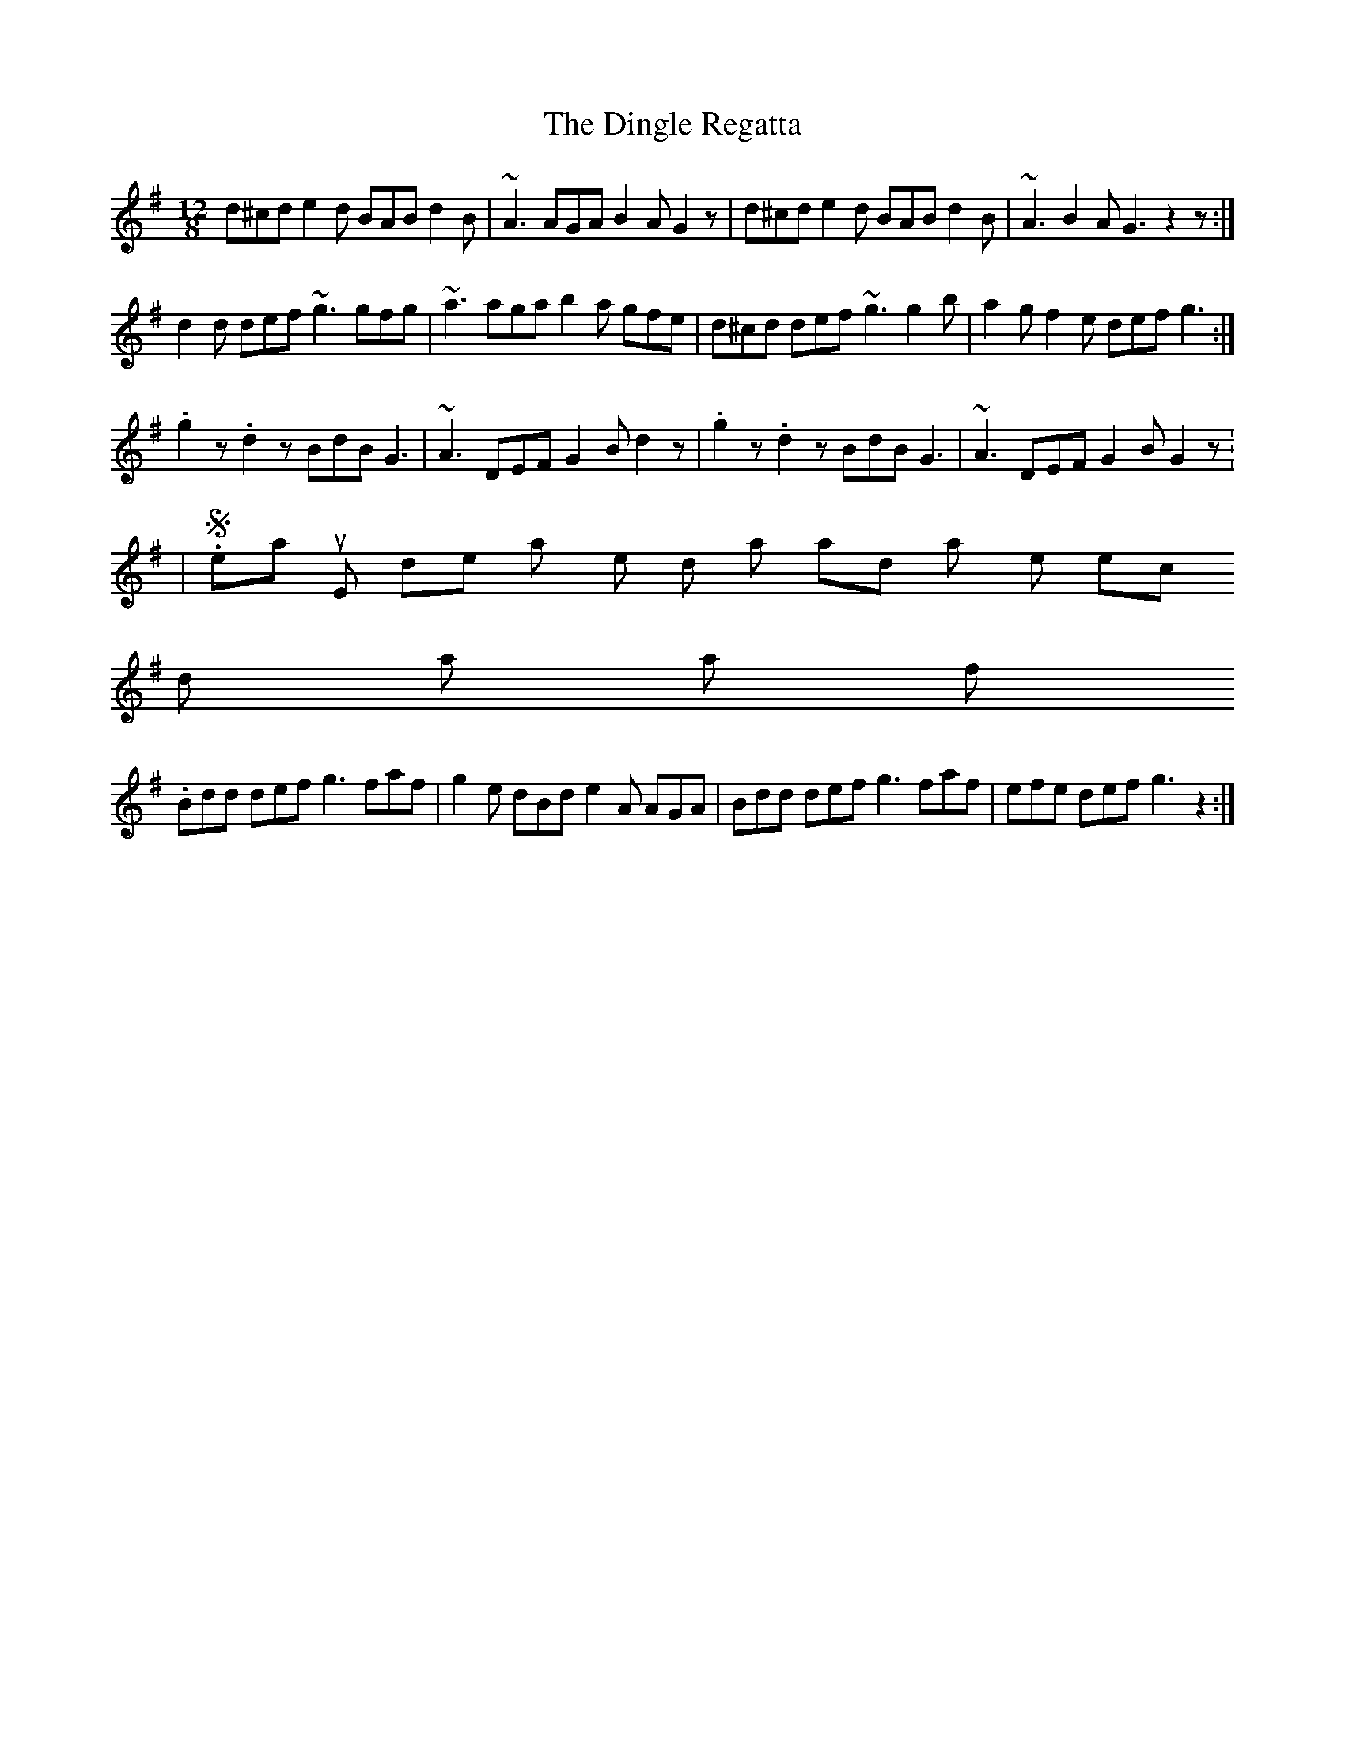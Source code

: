 X:32
T:Dingle Regatta, The
M:12/8
E:12
Z:Boston
R:slide
K:G
d^cd e2 d BAB d2 B|~A3 AGA B2A G2 z|d^cd e2 d BAB d2B|~A3 B2A G3 z2 z:|
d2d def ~g3 gfg|~a3 aga b2a gfe|d^cd def ~g3 g2 b|a2g f2e def g3:|
.g2 z .d2z BdB G3|~A3 DEF G2 B d2 z|.g2 z .d2z BdB G3|~A3 DEF G2 B G2 z:
|
\vskip .5in  Seamus Ennis doesn't play the third part, and plays the sec
ond part as follows.
Bdd def g3 faf|g2e dBd e2 A AGA|Bdd def g3 faf|efe def g3 z2:|

